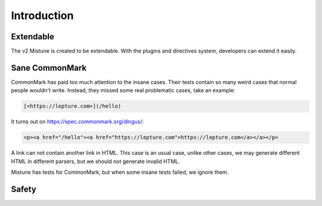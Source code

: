 Introduction
============


Extendable
----------

The v2 Mistune is created to be extendable. With the plugins and directives
system, developers can extend it easily.


Sane CommonMark
---------------

CommonMark has paid too much attention to the insane cases. Their tests
contain so many weird cases that normal people wouldn't write. Instead,
they missed some real problematic cases, take an example:

.. code-block:: text

    [<https://lepture.com>](/hello)

It turns out on https://spec.commonmark.org/dingus/:

.. code-block:: html

    <p><a href="/hello"><a href="https://lepture.com">https://lepture.com</a></a></p>

A link can not contain another link in HTML. This case is an usual case, unlike
other cases, we may generate different HTML in different parsers, but we should
not generate invalid HTML.

Mistune has tests for CommonMark, but when some insane tests failed, we
ignore them.


Safety
------
